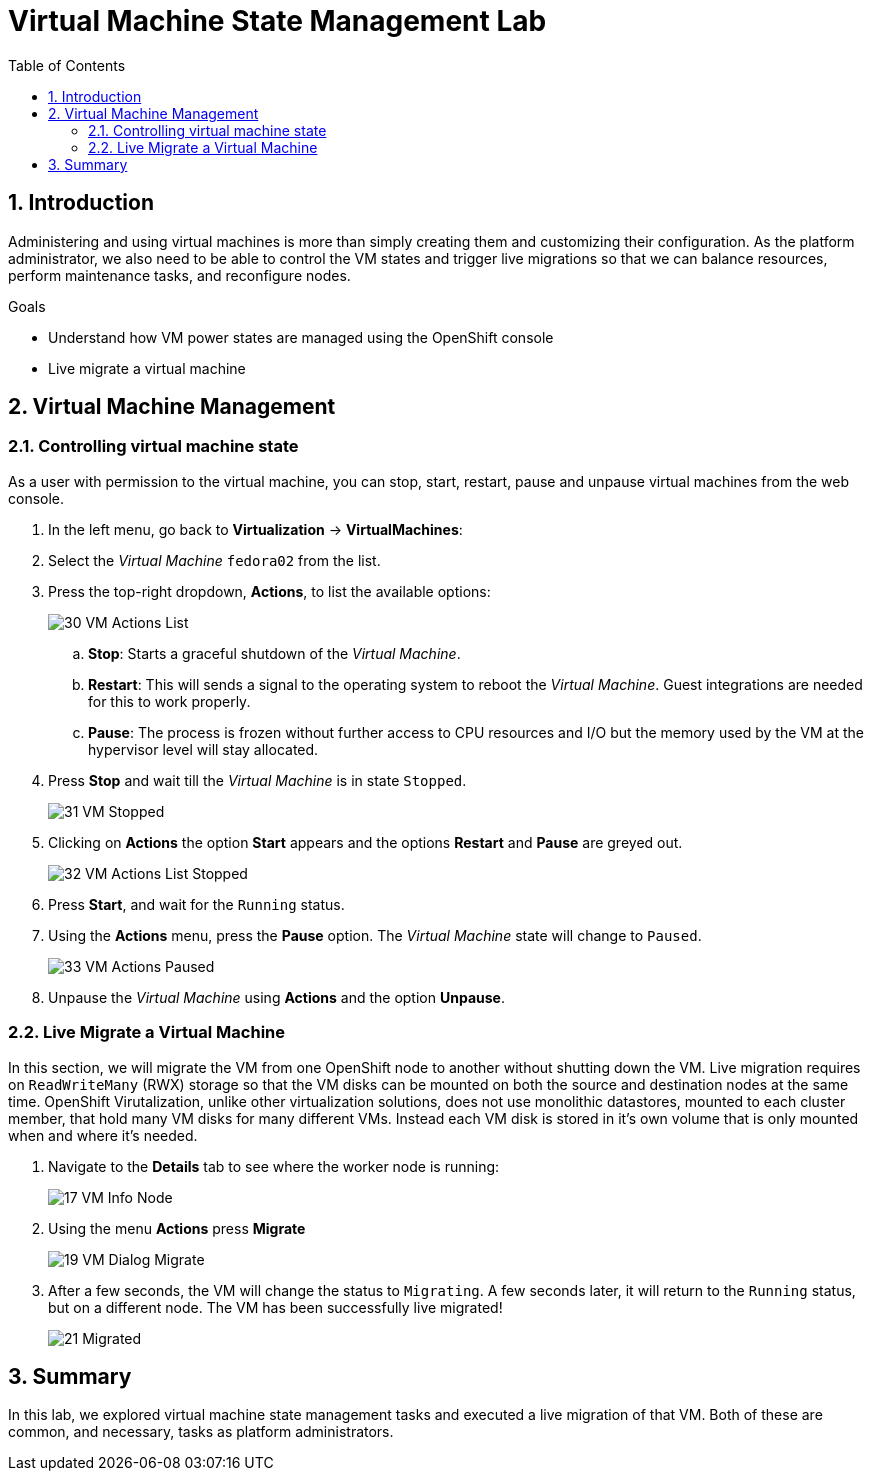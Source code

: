 :scrollbar:
:toc2:

= Virtual Machine State Management Lab

:numbered:

== Introduction

Administering and using virtual machines is more than simply creating them and customizing their configuration. As the platform administrator, we also need to be able to control the VM states and trigger live migrations so that we can balance resources, perform maintenance tasks, and reconfigure nodes.

.Goals

* Understand how VM power states are managed using the OpenShift console
* Live migrate a virtual machine

== Virtual Machine Management

=== Controlling virtual machine state

As a user with permission to the virtual machine, you can stop, start, restart, pause and unpause virtual machines from the web console.

. In the left menu, go back to *Virtualization* -> *VirtualMachines*:

. Select the _Virtual Machine_ `fedora02` from the list.

. Press the top-right dropdown, *Actions*, to list the available 
options:
+
image::images/Pods_Migration/30_VM_Actions_List.png[]
+
.. *Stop*: Starts a graceful shutdown of the _Virtual Machine_.
.. *Restart*: This will sends a signal to the operating system to reboot the _Virtual Machine_. Guest integrations are needed for this to work properly.
.. *Pause*: The process is frozen without further access to CPU resources and I/O but the memory used by the VM at the hypervisor level will stay allocated.

. Press *Stop* and wait till the _Virtual Machine_ is in state `Stopped`.
+
image::images/Pods_Migration/31_VM_Stopped.png[]
. Clicking on *Actions* the option *Start* appears and the options *Restart* and *Pause* are greyed out. 
+
image::images/Pods_Migration/32_VM_Actions_List_Stopped.png[]

. Press *Start*, and wait for the `Running` status.

. Using the *Actions* menu, press the *Pause* option. The _Virtual Machine_ state will change to `Paused`.
+
image::images/Pods_Migration/33_VM_Actions_Paused.png[]

. Unpause the _Virtual Machine_ using *Actions* and the option *Unpause*.

=== Live Migrate a Virtual Machine

In this section, we will migrate the VM from one OpenShift node to another without shutting down the VM. Live migration requires on `ReadWriteMany` (RWX) storage so that the VM disks can be mounted on both the source and destination nodes at the same time. OpenShift Virutalization, unlike other virtualization solutions, does not use monolithic datastores, mounted to each cluster member, that hold many VM disks for many different VMs. Instead each VM disk is stored in it's own volume that is only mounted when and where it's needed. 

. Navigate to the *Details* tab to see where the worker node is running:
+
image::images/Pods_Migration/17_VM_Info_Node.png[]

. Using the menu *Actions* press *Migrate*
+
image::images/Pods_Migration/19_VM_Dialog_Migrate.png[]

. After a few seconds, the VM will change the status to `Migrating`. A few seconds later, it will return to the `Running` status, but on a different node. The VM has been successfully live migrated!
+
image::images/Pods_Migration/21_Migrated.png[]

////
// Removing as per Sully - changing resources requires a VM reboot.

=== Resize a Virtual Machine

It is possible to change the resources such as CPU and Memory associated to a _Virtual Machine_ after it is created. 

. In the *Details* tab press in the configuration under `CPU | Memory`
+
image::images/Pods_Migration/35_VM_Resources.png[]

. A dialog will appear to specify new values for the _CPU_ and _Memory_.
+
image::images/Pods_Migration/36_VM_Resources_Dialog.png[]

. Update the _CPU cores_ to `2` and the _Memory_ to `3 GiB` and press *Save*.

. Scrolling up, the _Virtual Machine_ will show this message indicating it has to be rebooted to apply the changes.
+
image::images/Pods_Migration/37_VM_Resources_Warning.png[]

. Using the *Actions* menu, press *Restart* to reboot the instance.
////


== Summary

In this lab, we explored virtual machine state management tasks and executed a live migration of that VM. Both of these are common, and necessary, tasks as platform administrators.
